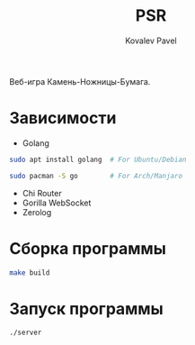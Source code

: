 #+title: PSR
#+AUTHOR: Kovalev Pavel

Веб-игра Камень-Ножницы-Бумага.

* Зависимости
- Golang
#+begin_src sh
sudo apt install golang  # For Ubuntu/Debian

sudo pacman -S go        # For Arch/Manjaro
#+end_src

- Chi Router
- Gorilla WebSocket
- Zerolog

* Сборка программы
#+begin_src sh
make build
#+end_src

* Запуск программы
#+begin_src sh
./server
#+end_src
